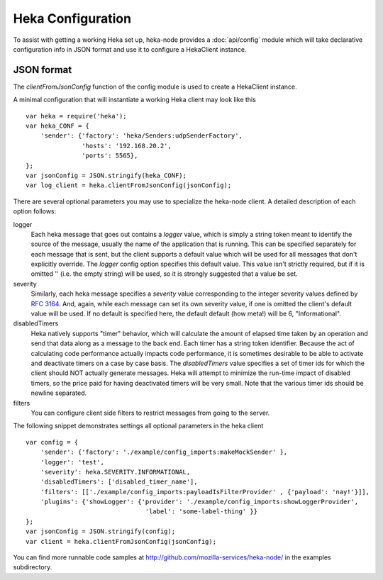 Heka Configuration
--------------------

To assist with getting a working Heka set up, heka-node provides a
:doc:`api/config` module which will take declarative configuration info in
JSON format and use it to configure a HekaClient instance. 


JSON format
===========

The `clientFromJsonConfig` function of the config module is used to
create a HekaClient instance.

A minimal configuration that will instantiate a working Heka client
may look like this ::

    var heka = require('heka');
    var heka_CONF = {
        'sender': {'factory': 'heka/Senders:udpSenderFactory',
                   'hosts': '192.168.20.2',
                   'ports': 5565},
    };
    var jsonConfig = JSON.stringify(heka_CONF);
    var log_client = heka.clientFromJsonConfig(jsonConfig);

There are several optional parameters you may use to specialize the
heka-node client.  A detailed description of each option follows:

logger
  Each heka message that goes out contains a `logger` value, which is simply
  a string token meant to identify the source of the message, usually the
  name of the application that is running. This can be specified separately for
  each message that is sent, but the client supports a default value which will
  be used for all messages that don't explicitly override. The `logger` config
  option specifies this default value. This value isn't strictly required, but
  if it is omitted '' (i.e. the empty string) will be used, so it is strongly
  suggested that a value be set.

severity
  Similarly, each heka message specifies a `severity` value corresponding to
  the integer severity values defined by `RFC 3164
  <https://www.ietf.org/rfc/rfc3164.txt>`_. And, again, while each message can
  set its own severity value, if one is omitted the client's default value will
  be used. If no default is specified here, the default default (how meta!)
  will be 6, "Informational".

disabledTimers
  Heka natively supports "timer" behavior, which will calculate the amount of
  elapsed time taken by an operation and send that data along as a message to
  the back end. Each timer has a string token identifier. Because the act of
  calculating code performance actually impacts code performance, it is
  sometimes desirable to be able to activate and deactivate timers on a case by
  case basis. The `disabledTimers` value specifies a set of timer ids for
  which the client should NOT actually generate messages. Heka will attempt
  to minimize the run-time impact of disabled timers, so the price paid for
  having deactivated timers will be very small. Note that the various timer ids
  should be newline separated.


filters
  You can configure client side filters to restrict messages from
  going to the server.

The following snippet demonstrates settings all optional parameters in
the heka client ::

    var config = {
        'sender': {'factory': './example/config_imports:makeMockSender' },
        'logger': 'test',
        'severity': heka.SEVERITY.INFORMATIONAL,
        'disabledTimers': ['disabled_timer_name'],
        'filters': [['./example/config_imports:payloadIsFilterProvider' , {'payload': 'nay!'}]],
        'plugins': {'showLogger': {'provider': './example/config_imports:showLoggerProvider',
                                    'label': 'some-label-thing' }}
    };
    var jsonConfig = JSON.stringify(config);
    var client = heka.clientFromJsonConfig(jsonConfig);


You can find more runnable code samples at
http://github.com/mozilla-services/heka-node/ in the examples
subdirectory.
